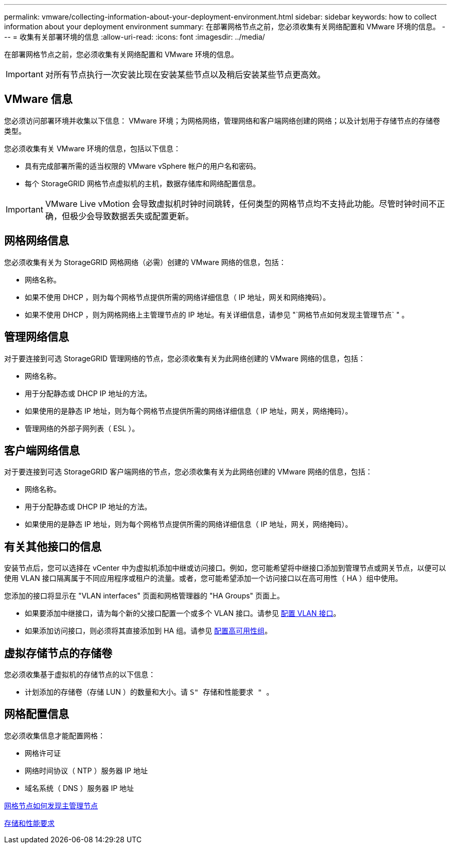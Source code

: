 ---
permalink: vmware/collecting-information-about-your-deployment-environment.html 
sidebar: sidebar 
keywords: how to collect information about your deployment environment 
summary: 在部署网格节点之前，您必须收集有关网络配置和 VMware 环境的信息。 
---
= 收集有关部署环境的信息
:allow-uri-read: 
:icons: font
:imagesdir: ../media/


[role="lead"]
在部署网格节点之前，您必须收集有关网络配置和 VMware 环境的信息。


IMPORTANT: 对所有节点执行一次安装比现在安装某些节点以及稍后安装某些节点更高效。



== VMware 信息

您必须访问部署环境并收集以下信息： VMware 环境；为网格网络，管理网络和客户端网络创建的网络；以及计划用于存储节点的存储卷类型。

您必须收集有关 VMware 环境的信息，包括以下信息：

* 具有完成部署所需的适当权限的 VMware vSphere 帐户的用户名和密码。
* 每个 StorageGRID 网格节点虚拟机的主机，数据存储库和网络配置信息。



IMPORTANT: VMware Live vMotion 会导致虚拟机时钟时间跳转，任何类型的网格节点均不支持此功能。尽管时钟时间不正确，但极少会导致数据丢失或配置更新。



== 网格网络信息

您必须收集有关为 StorageGRID 网格网络（必需）创建的 VMware 网络的信息，包括：

* 网络名称。
* 如果不使用 DHCP ，则为每个网格节点提供所需的网络详细信息（ IP 地址，网关和网络掩码）。
* 如果不使用 DHCP ，则为网格网络上主管理节点的 IP 地址。有关详细信息，请参见 "`网格节点如何发现主管理节点` " 。




== 管理网络信息

对于要连接到可选 StorageGRID 管理网络的节点，您必须收集有关为此网络创建的 VMware 网络的信息，包括：

* 网络名称。
* 用于分配静态或 DHCP IP 地址的方法。
* 如果使用的是静态 IP 地址，则为每个网格节点提供所需的网络详细信息（ IP 地址，网关，网络掩码）。
* 管理网络的外部子网列表（ ESL ）。




== 客户端网络信息

对于要连接到可选 StorageGRID 客户端网络的节点，您必须收集有关为此网络创建的 VMware 网络的信息，包括：

* 网络名称。
* 用于分配静态或 DHCP IP 地址的方法。
* 如果使用的是静态 IP 地址，则为每个网格节点提供所需的网络详细信息（ IP 地址，网关，网络掩码）。




== 有关其他接口的信息

安装节点后，您可以选择在 vCenter 中为虚拟机添加中继或访问接口。例如，您可能希望将中继接口添加到管理节点或网关节点，以便可以使用 VLAN 接口隔离属于不同应用程序或租户的流量。或者，您可能希望添加一个访问接口以在高可用性（ HA ）组中使用。

您添加的接口将显示在 "VLAN interfaces" 页面和网格管理器的 "HA Groups" 页面上。

* 如果要添加中继接口，请为每个新的父接口配置一个或多个 VLAN 接口。请参见 xref:../admin/configure-vlan-interfaces.html[配置 VLAN 接口]。
* 如果添加访问接口，则必须将其直接添加到 HA 组。请参见 xref:../admin/configure-high-availability-group.html[配置高可用性组]。




== 虚拟存储节点的存储卷

您必须收集基于虚拟机的存储节点的以下信息：

* 计划添加的存储卷（存储 LUN ）的数量和大小。请 `S" 存储和性能要求 " 。`




== 网格配置信息

您必须收集信息才能配置网格：

* 网格许可证
* 网络时间协议（ NTP ）服务器 IP 地址
* 域名系统（ DNS ）服务器 IP 地址


xref:how-grid-nodes-discover-primary-admin-node.adoc[网格节点如何发现主管理节点]

xref:storage-and-performance-requirements.adoc[存储和性能要求]
